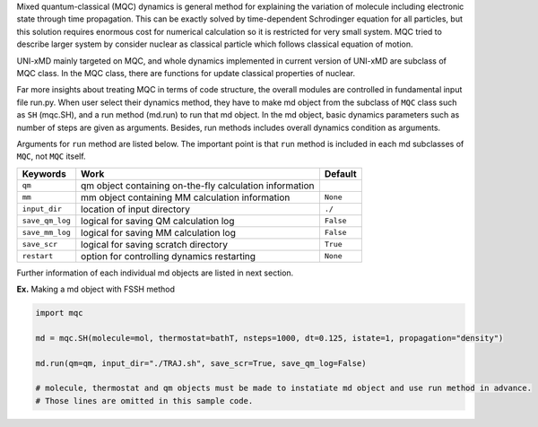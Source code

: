 
Mixed quantum-classical (MQC) dynamics is general method for explaining the variation of molecule including
electronic state through time propagation. This can be exactly solved by time-dependent Schrodinger equation
for all particles, but this solution requires enormous cost for numerical calculation so it is restricted for
very small system. MQC tried to describe larger system by consider nuclear as classical particle which follows
classical equation of motion.

UNI-xMD mainly targeted on MQC, and whole dynamics implemented in current version of UNI-xMD are subclass of
MQC class. In the MQC class, there are functions for update classical properties of nuclear.

Far more insights about treating MQC in terms of code structure, the overall modules are controlled in fundamental
input file run.py. When user select their dynamics method, they have to make md object from the subclass of
``MQC`` class such as ``SH`` (mqc.SH), and a run method (md.run) to run that md object. In the md object, basic dynamics
parameters such as number of steps are given as arguments. Besides, run methods includes overall dynamics condition
as arguments.

Arguments for ``run`` method are listed below. The important point is that ``run`` method is included in each
md subclasses of ``MQC``, not ``MQC`` itself.

+-----------------+-------------------------------------------------+-----------+
| Keywords        | Work                                            | Default   |
+=================+=================================================+===========+
| ``qm``          | qm object containing on-the-fly                 |           |
|                 | calculation information                         |           |
+-----------------+-------------------------------------------------+-----------+
| ``mm``          | mm object containing MM                         | ``None``  |
|                 | calculation information                         |           |
+-----------------+-------------------------------------------------+-----------+
| ``input_dir``   | location of input directory                     | ``./``    |
+-----------------+-------------------------------------------------+-----------+
| ``save_qm_log`` | logical for saving QM calculation log           | ``False`` |
+-----------------+-------------------------------------------------+-----------+
| ``save_mm_log`` | logical for saving MM calculation log           | ``False`` |
+-----------------+-------------------------------------------------+-----------+
| ``save_scr``    | logical for saving scratch directory            | ``True``  |
+-----------------+-------------------------------------------------+-----------+
| ``restart``     | option for controlling dynamics restarting      | ``None``  |
+-----------------+-------------------------------------------------+-----------+

Further information of each individual md objects are listed in next section.

**Ex.** Making a md object with FSSH method

.. code-block:: python

   import mqc

   md = mqc.SH(molecule=mol, thermostat=bathT, nsteps=1000, dt=0.125, istate=1, propagation="density")

   md.run(qm=qm, input_dir="./TRAJ.sh", save_scr=True, save_qm_log=False)

   # molecule, thermostat and qm objects must be made to instatiate md object and use run method in advance.
   # Those lines are omitted in this sample code.

